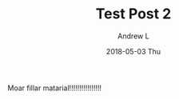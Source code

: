 #+TITLE:       Test Post 2
#+AUTHOR:      Andrew L
#+EMAIL:       adlawren@onyx
#+DATE:        2018-05-03 Thu
#+URI:         /blog/%y/%m/%d/test-post-2
#+KEYWORDS:    test
#+TAGS:        test
#+LANGUAGE:    en
#+OPTIONS:     H:3 num:nil toc:nil \n:nil ::t |:t ^:nil -:nil f:t *:t <:t
#+DESCRIPTION: Test 2

Moar fillar matarial!!!!!!!!!!!!!!!!
